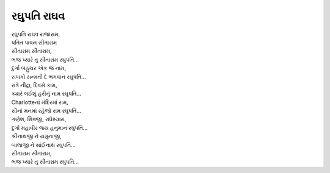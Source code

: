 રઘુપતિ રાઘવ
------------

| રઘુપતિ રાઘવ રાજારામ,
| પતિત પાવન સીતારામ

| સીતારામ સીતારામ,
| ભજ પ્યારે તુ સીતારામ રઘુપતિ...

| દુર્ગા બહુચર એક જ નામ,
| સબકો સન્મતી દે ભગવાન રઘુપતિ...

| રાત્રે નીદ્રા, દિવસે કામ,
| ક્યારે લઈશું હરીનું નામ રઘુપતિ...

| Charlotteનાં મંદિરમાં રામ,
| સૌનાં મનમાં રહેજો રામ રઘુપતિ...

| ગણેશ, શિવજી, રાધેશ્યામ,
| દુર્ગા મહાવીર જય હનુમાન રઘુપતિ...

| શ્રીનાથજી ને યમુનાજી,
| બાલાજી ને સાંઈનાથ રઘુપતિ...

| સીતારામ સીતારામ,
| ભજ પ્યારે તુ સીતારામ રઘુપતિ...
